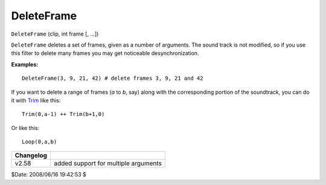
DeleteFrame
===========

``DeleteFrame`` (clip, int frame [, ...])

``DeleteFrame`` deletes a set of frames, given as a number of arguments. The
sound track is not modified, so if you use this filter to delete many frames
you may get noticeable desynchronization.

**Examples:**

::

    DeleteFrame(3, 9, 21, 42) # delete frames 3, 9, 21 and 42

If you want to delete a range of frames (*a* to *b*, say) along with the
corresponding portion of the soundtrack, you can do it with `Trim`_ like
this:

::

    Trim(0,a-1) ++ Trim(b+1,0)

Or like this:

::

    Loop(0,a,b)

+-----------+--------------------------------------+
| Changelog |                                      |
+===========+======================================+
| v2.58     | added support for multiple arguments |
+-----------+--------------------------------------+

$Date: 2008/06/16 19:42:53 $

.. _Trim: trim.rst
